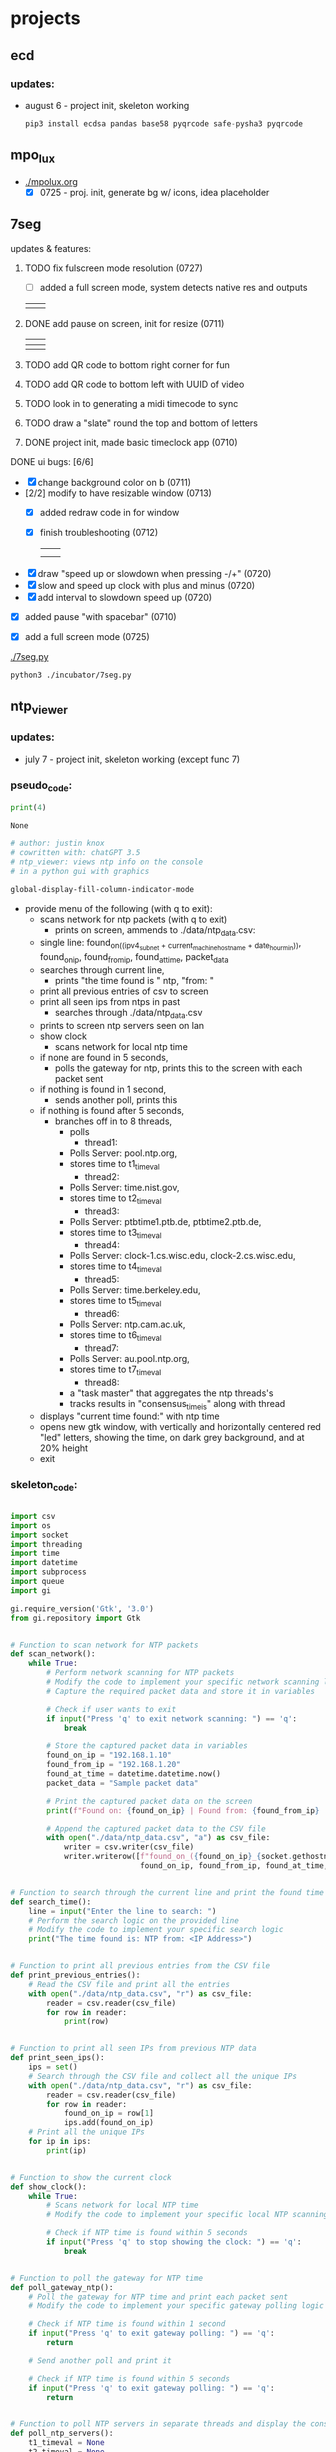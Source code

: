 * projects
** ecd
*** updates: 
 - august 6 - project init, skeleton working
    [[../img/ecd-skeleton.png]]
    #+begin_src python :results output none :file=ecdh_setup.py
    pip3 install ecdsa pandas base58 pyqrcode safe-pysha3 pyqrcode
    #+end_src
** mpo_lux
 - [[./mpolux.org]]
   [[./img/mpolux_init.png]]
   - [X] 0725 - proj. init, generate bg w/ icons, idea placeholder
** 7seg
**** updates & features:
***** TODO fix fulscreen mode resolution (0727)
 - [ ] added a full screen mode, system detects native res and outputs
 | [[./img/7seg_fs1.png]] | [[./img/7seg_fs2.png]] |
***** DONE add pause on screen, init for resize (0711)
   | [[./img/7seg_bg1.png]] | [[./img/7seg_bg2.png]] |
   |--------------------+--------------------|
   | [[./img/7seg_bg3.png]] | [[./img/7seg_bg4.png]] |
***** TODO add QR code to bottom right corner for fun
***** TODO add QR code to bottom left with UUID of video
***** TODO look in to generating a midi timecode to sync
***** TODO draw a "slate" round the top and bottom of letters
***** DONE project init, made basic timeclock app (0710)
   [[./img/7seg_v003.png]]
**** DONE ui bugs: [6/6]
  - [X] change background color on b (0711)
  - [2/2] modify to have resizable window (0713)
    - [X] added redraw code in for window
    - [X] finish troubleshooting (0712)
	      | [[./img/7seg-res4.png]] | [[./img/7seg-res1.png]] |
	      | [[./img/7seg-res2.png]] | [[./img/7seg-res3.png]] |

  - [X] draw "speed up or slowdown when pressing -/+" (0720)
  - [X] slow and speed up clock with plus and minus (0720)
  - [X] add interval to slowdown speed up (0720)

  [[./img/7seg_ms.png]]

  - [X] added pause "with spacebar" (0710)
  - [X] add a full screen mode (0725)
    
    [[./img/7seg_fs.png]]




  [[./7seg.py]]
  #+begin_src sh :results output none
  python3 ./incubator/7seg.py
  #+end_src
** ntp_viewer

*** updates: 
 - july 7 - project init, skeleton working (except func 7)

   [[../img/ntp_view-skeleton.png]]

*** pseudo_code:

  #+BEGIN_SRC python
  print(4)
  #+END_SRC

  #+RESULTS:
  : None

  #+begin_src python :results output none
  # author: justin knox
  # cowritten with: chatGPT 3.5
  # ntp_viewer: views ntp info on the console
  # in a python gui with graphics
  #+end_src


  #+begin_src lisp :results output none
  global-display-fill-column-indicator-mode
  #+end_src

   - provide menu of the following (with q to exit): 
     - scans network for ntp packets (with q to exit)
       - prints on screen, ammends to ./data/ntp_data.csv:  
	 - single line: 
           found_on_((ipv4_subnet + current_machine_hostname + date_hour_min)), 
           found_on_ip, 
           found_from_ip, 
           found_at_time, 
           packet_data  
     - searches through current line,
       - prints "the time found is " ntp, "from: "
     - print all previous entries of csv to screen
     - print all seen ips from ntps in past
       - searches through ./data/ntp_data.csv
	 - prints to screen ntp servers seen on lan
     - show clock
       - scans network for local ntp time
	 - if none are found in 5 seconds,
	   - polls the gateway for ntp, prints this 
             to the screen with each packet sent
	 - if nothing is found in 1 second,
	   - sends another poll, prints this
	 - if nothing is found after 5 seconds,
	   - branches off in to 8 threads,
	     - polls
               - thread1:
		 - Polls Server: pool.ntp.org,
		 - stores time to t1_timeval
	       - thread2:
		 - Polls Server: time.nist.gov,
		 - stores time to t2_timeval
	       - thread3:
		 - Polls Server: ptbtime1.ptb.de, ptbtime2.ptb.de,
		 - stores time to t3_timeval
	       - thread4:
		 - Polls Server: clock-1.cs.wisc.edu, clock-2.cs.wisc.edu,
		 - stores time to t4_timeval
	       - thread5:
		 - Polls Server: time.berkeley.edu,
		 - stores time to t5_timeval
	       - thread6:
		 - Polls Server: ntp.cam.ac.uk,
		 - stores time to t6_timeval
	       - thread7:
		 - Polls Server: au.pool.ntp.org,
		 - stores time to t7_timeval
	       - thread8:
		 - a "task master" that aggregates the ntp threads's
		 - tracks results in "consensus_time_is" along with thread
	 - displays "current time found:" with ntp time
	 - opens new gtk window, with vertically and horizontally centered red 
           "led" letters, showing the time, on dark grey background, and at 20% 
           height
     - exit

*** skeleton_code: 
 #+begin_src python :results output none :file=skeletor.py

 import csv
 import os
 import socket
 import threading
 import time
 import datetime
 import subprocess
 import queue
 import gi

 gi.require_version('Gtk', '3.0')
 from gi.repository import Gtk


 # Function to scan network for NTP packets
 def scan_network():
     while True:
         # Perform network scanning for NTP packets
         # Modify the code to implement your specific network scanning logic
         # Capture the required packet data and store it in variables

         # Check if user wants to exit
         if input("Press 'q' to exit network scanning: ") == 'q':
             break

         # Store the captured packet data in variables
         found_on_ip = "192.168.1.10"
         found_from_ip = "192.168.1.20"
         found_at_time = datetime.datetime.now()
         packet_data = "Sample packet data"

         # Print the captured packet data on the screen
         print(f"Found on: {found_on_ip} | Found from: {found_from_ip} | Found at: {found_at_time} | Packet Data: {packet_data}")

         # Append the captured packet data to the CSV file
         with open("./data/ntp_data.csv", "a") as csv_file:
             writer = csv.writer(csv_file)
             writer.writerow([f"found_on_({found_on_ip}_{socket.gethostname()}_{datetime.datetime.now().strftime('%Y%m%d_%H%M%S')})",
                              found_on_ip, found_from_ip, found_at_time, packet_data])


 # Function to search through the current line and print the found time
 def search_time():
     line = input("Enter the line to search: ")
     # Perform the search logic on the provided line
     # Modify the code to implement your specific search logic
     print("The time found is: NTP from: <IP Address>")


 # Function to print all previous entries from the CSV file
 def print_previous_entries():
     # Read the CSV file and print all the entries
     with open("./data/ntp_data.csv", "r") as csv_file:
         reader = csv.reader(csv_file)
         for row in reader:
             print(row)


 # Function to print all seen IPs from previous NTP data
 def print_seen_ips():
     ips = set()
     # Search through the CSV file and collect all the unique IPs
     with open("./data/ntp_data.csv", "r") as csv_file:
         reader = csv.reader(csv_file)
         for row in reader:
             found_on_ip = row[1]
             ips.add(found_on_ip)
     # Print all the unique IPs
     for ip in ips:
         print(ip)


 # Function to show the current clock
 def show_clock():
     while True:
         # Scans network for local NTP time
         # Modify the code to implement your specific local NTP scanning logic

         # Check if NTP time is found within 5 seconds
         if input("Press 'q' to stop showing the clock: ") == 'q':
             break


 # Function to poll the gateway for NTP time
 def poll_gateway_ntp():
     # Poll the gateway for NTP time and print each packet sent
     # Modify the code to implement your specific gateway polling logic

     # Check if NTP time is found within 1 second
     if input("Press 'q' to exit gateway polling: ") == 'q':
         return

     # Send another poll and print it

     # Check if NTP time is found within 5 seconds
     if input("Press 'q' to exit gateway polling: ") == 'q':
         return


 # Function to poll NTP servers in separate threads and display the consensus time
 def poll_ntp_servers():
     t1_timeval = None
     t2_timeval = None
     t3_timeval = None
     t4_timeval = None
     t5_timeval = None
     t6_timeval = None
     t7_timeval = None
     consensus_time_is = None

     # Thread function to poll NTP server and store the time value
     def ntp_thread(server, timeval_queue):
         # Perform NTP polling for the specified server
         # Modify the code to implement your specific NTP polling logic
         timeval = "Sample NTP Time Value"
         timeval_queue.put(timeval)

     # Create a queue for storing time values from NTP threads
     timeval_queue = queue.Queue()

     # Create threads to poll NTP servers
     threads = [
         threading.Thread(target=ntp_thread, args=("pool.ntp.org", timeval_queue)),
         threading.Thread(target=ntp_thread, args=("time.nist.gov", timeval_queue)),
         threading.Thread(target=ntp_thread, args=("ptbtime1.ptb.de", timeval_queue)),
         threading.Thread(target=ntp_thread, args=("clock-1.cs.wisc.edu", timeval_queue)),
         threading.Thread(target=ntp_thread, args=("time.berkeley.edu", timeval_queue)),
         threading.Thread(target=ntp_thread, args=("ntp.cam.ac.uk", timeval_queue)),
         threading.Thread(target=ntp_thread, args=("au.pool.ntp.org", timeval_queue)),
         threading.Thread(target=task_master, args=(timeval_queue,))
     ]

     # Start the threads
     for thread in threads:
         thread.start()

     # Wait for all the threads to finish
     for thread in threads:
         thread.join()

     # Function to aggregate the NTP thread results and display the current time
     def task_master(queue):
         # Aggregate the NTP thread results and update consensus time
         # Modify the code to implement your specific aggregation logic

         # Update consensus time and display current time found
         consensus_time_is = "Sample Consensus Time"

         # Open a GTK window and display the time using LED letters
         # Modify the code to implement your specific GUI logic

     # Display the consensus time and GUI

 # Main menu loop
 while True:
     print("Menu:")
     print("1. Scan network for NTP packets")
     print("2. Search through current line")
     print("3. Print all previous entries")
     print("4. Print all seen IPs from NTPs in the past")
     print("5. Show clock")
     print("6. Poll the gateway for NTP")
     print("7. Poll NTP servers and display consensus time")
     print("8. Exit")

     choice = input("Enter your choice: ")

     if choice == "1":
         scan_network()
     elif choice == "2":
         search_time()
     elif choice == "3":
         print_previous_entries()
     elif choice == "4":
         print_seen_ips()
     elif choice == "5":
         show_clock()
     elif choice == "6":
         poll_gateway_ntp()
     elif choice == "7":
         poll_ntp_servers()
     elif choice == "8":
         break
     else:
         print("Invalid choice. Please try again.")

 print("Program exited.")


 #+end_src
